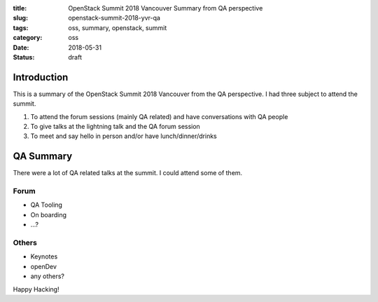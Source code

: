 :title: OpenStack Summit 2018 Vancouver Summary from QA perspective
:slug: openstack-summit-2018-yvr-qa
:tags: oss, summary, openstack, summit
:category: oss
:date: 2018-05-31
:Status: draft


Introduction
------------

This is a summary of the OpenStack Summit 2018 Vancouver from the QA
perspective. I had three subject to attend the summit.

1. To attend the forum sessions (mainly QA related) and have
   conversations with QA people
2. To give talks at the lightning talk and the QA forum session
3. To meet and say hello in person and/or have lunch/dinner/drinks


QA Summary
----------

There were a lot of QA related talks at the summit. I could attend
some of them.

Forum
=====

* QA Tooling
* On boarding
* ...?

Others
======

* Keynotes
* openDev
* any others?

Happy Hacking!
